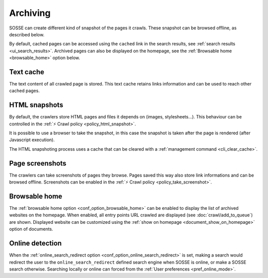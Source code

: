 Archiving
=========

SOSSE can create different kind of snapshot of the pages it crawls. These snapshot can be browsed offline, as described below.

By default, cached pages can be accessed using the ``cached`` link in the search results, see :ref:`search results <ui_search_results>`. Archived pages can also be displayed on the homepage, see the :ref:`Browsable home <browsable_home>` option below.

Text cache
----------

The text content of all crawled page is stored. This text cache retains links information and can be used to reach other cached pages.

HTML snapshots
--------------

By default, the crawlers store HTML pages and files it depends on (images, stylesheets...). This behaviour can be controlled in the :ref:`⚡ Crawl policy <policy_html_snapshot>`.

It is possible to use a browser to take the snapshot, in this case the snapshot is taken after the page is rendered (after Javascript execution).

The HTML snapshoting process uses a cache that can be cleared with a :ref:`management command <cli_clear_cache>`.

Page screenshots
----------------

The crawlers can take screenshots of pages they browse. Pages saved this way also store link informations and can be browsed offline. Screenshots can be enabled in the :ref:`⚡ Crawl policy <policy_take_screenshot>`.

.. _browsable_home:

Browsable home
--------------

.. image:: ../../tests/robotframework/screenshots/browsable_home.png
   :class: sosse-screenshot

The :ref:`browsable home option <conf_option_browsable_home>` can be enabled to display the list of archived websites on the homepage. When enabled, all entry points URL crawled are displayed (see :doc:`crawl/add_to_queue`) are shown. Displayed website can be customized using the :ref:`show on homepage <document_show_on_homepage>` option of documents.

.. _online_detection:

Online detection
----------------

When the :ref:`online_search_redirect option <conf_option_online_search_redirect>` is set, making a search would redirect the user to the ``online_search_redirect`` defined search engine when SOSSE is online, or make a SOSSE search otherwise. Searching locally or online can forced from the :ref:`User preferences <pref_online_mode>`.

